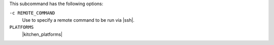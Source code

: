 .. The contents of this file may be included in multiple topics (using the includes directive).
.. The contents of this file should be modified in a way that preserves its ability to appear in multiple topics. 


This subcommand has the following options:

``-c REMOTE_COMMAND``
   Use to specify a remote command to be run via |ssh|.

``PLATFORMS``
   |kitchen_platforms|

   .. include:: ../../includes_ctl_kitchen/includes_ctl_kitchen_common_option_platforms.rst
